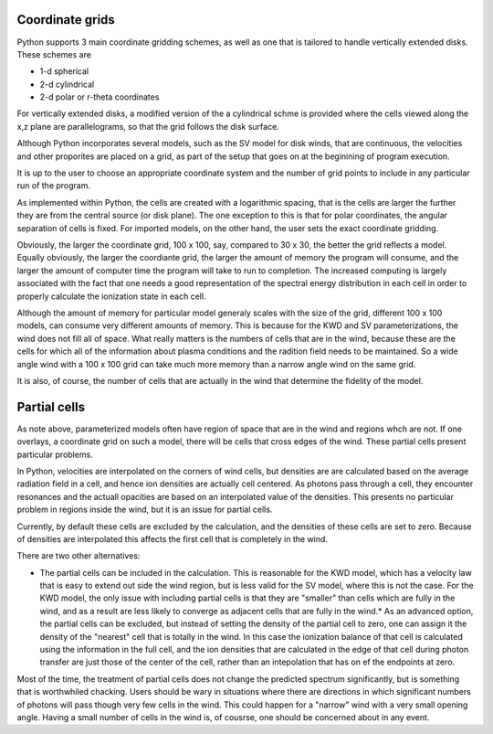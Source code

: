 Coordinate grids
----------------

Python supports 3 main coordinate gridding schemes, as well as one that is
tailored to handle vertically extended disks.  These schemes are

* 1-d spherical
* 2-d cylindrical
* 2-d polar or r-theta coordinates

For vertically extended disks, a modified version of the a cylindrical schme is provided where the cells viewed along the x,z plane are parallelograms, so that the grid follows the disk surface.

Although Python incorporates several models, such as the SV model for disk winds, that are continuous, the velocities and other proporites are placed on a grid, as part of the setup that goes on at the beginining of program execution.

It is up to the user to choose an appropriate coordinate system and the number of grid points 
to include in any particular run of the program.

As implemented within Python, the cells are created with a logarithmic spacing, that is the cells are larger the further they are from the central source (or disk plane).  The one exception to this is that for polar coordinates, the angular separation of cells is fixed.  For imported models, on
the other hand, the user sets the exact coordinate gridding.

Obviously, the larger the coordinate grid, 100 x 100, say, compared to 30 x 30, the better the 
grid reflects a model.  Equally obviously, the larger the coordiante grid, the larger the amount of memory the program will consume, and the larger the amount of computer time the program will take to run to completion.  The increased computing is largely associated with the fact that one needs a good representation of the spectral energy distribution in each cell in order to properly calculate the ionization state in each cell.

Although the amount of memory for particular model generaly scales with the size of the grid, different 100 x 100 models, can consume 
very different amounts of memory.  This is because for the KWD and SV parameterizations, the wind does not fill all of space.  
What really matters is the numbers of cells that are in the wind, because these are the cells for which all of the information about plasma conditions and the radition field needs to be maintained.  
So a wide angle wind with a 100 x 100 grid can take much more memory than a narrow angle wind on the same grid.

It is also, of course, the number of cells that are actually in the wind that determine the fidelity of the model.  

Partial cells
-------------

As note above, parameterized models often have region of space that are in the wind and regions whch are not.  If one overlays, a coordinate grid 
on such a model, there will be cells that cross edges of the wind.  These partial cells present particular problems.

In Python, velocities are interpolated on the corners of wind cells, but densities are are calculated based on 
the average radiation field in a cell, and hence 
ion densities are actually cell centered. As photons pass through a cell, they encounter resonances and the actuall opacities are 
based on an interpolated value of the densities. This presents no particular problem in regions inside the wind, but it is an issue for partial cells.

Currently, by default these cells are excluded by the calculation, and the densities of these cells are set to zero.  
Because of densities are interpolated this affects the first cell that is completely in the wind.  

There are two other alternatives:

* The partial cells can be included in the calculation.  This is reasonable for the KWD model, which has a velocity law that is easy to extend out side the wind region, but is less valid for the SV model, where this is not the case.  For the KWD model, the only issue with including partial cells is that they are "smaller" than cells which are fully in the wind, and as a result are less likely to converge as adjacent cells that are fully in the wind.* As an advanced option, the partial cells can be excluded, but instead of setting the density of the partial cell to zero, one can assign it the density of the "nearest" cell that is totally in the wind.  In this case the ionization balance of that cell is calculated using the information in the full cell, and the ion densities that are calculated in the edge of that cell during photon transfer are just those of the center of the cell, rather than an intepolation that has on ef the endpoints at zero.  

Most of the time, the treatment of partial cells does not change the predicted spectrum significantly, but is something that is worthwhiled chacking. 
Users should be wary in situations where there are directions in which significant numbers of photons will pass though very few cells in the wind.  
This could happen for a "narrow" wind with a very small opening angle.  
Having a small number of cells in the wind is, of cousrse, one should be concerned about in any event.  
